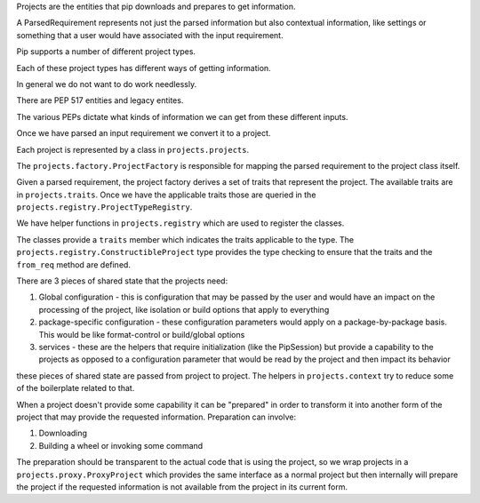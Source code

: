 Projects are the entities that pip downloads and prepares to get information.

A ParsedRequirement represents not just the parsed information but also contextual
information, like settings or something that a user would have associated with
the input requirement.


Pip supports a number of different project types.

Each of these project types has different ways of getting information.

In general we do not want to do work needlessly.

There are PEP 517 entities and legacy entites.

The various PEPs dictate what kinds of information we can get from these different inputs.

Once we have parsed an input requirement we convert it to a project.

Each project is represented by a class in ``projects.projects``.

The ``projects.factory.ProjectFactory`` is responsible for mapping the
parsed requirement to the project class itself.

Given a parsed requirement, the project factory derives a set of traits
that represent the project. The available traits are in ``projects.traits``.
Once we have the applicable traits those are queried in the ``projects.registry.ProjectTypeRegistry``.

We have helper functions in ``projects.registry`` which are used to register the classes.

The classes provide a ``traits`` member which indicates the traits applicable to the
type. The ``projects.registry.ConstructibleProject`` type provides the type checking
to ensure that the traits and the ``from_req`` method are defined.

There are 3 pieces of shared state that the projects need:

1. Global configuration - this is configuration that may be passed by the user
   and would have an impact on the processing of the project, like isolation or
   build options that apply to everything
2. package-specific configuration - these configuration parameters would apply
   on a package-by-package basis. This would be like format-control or build/global
   options
3. services - these are the helpers that require initialization (like the PipSession)
   but provide a capability to the projects as opposed to a configuration parameter that
   would be read by the project and then impact its behavior

these pieces of shared state are passed from project to project. The helpers in
``projects.context`` try to reduce some of the boilerplate related to that.

When a project doesn't provide some capability it can be "prepared" in order to
transform it into another form of the project that may provide the requested information.
Preparation can involve:

1. Downloading
2. Building a wheel or invoking some command

The preparation should be transparent to the actual code that is using the project, so we
wrap projects in a ``projects.proxy.ProxyProject`` which provides the same interface as
a normal project but then internally will prepare the project if the requested information
is not available from the project in its current form.


